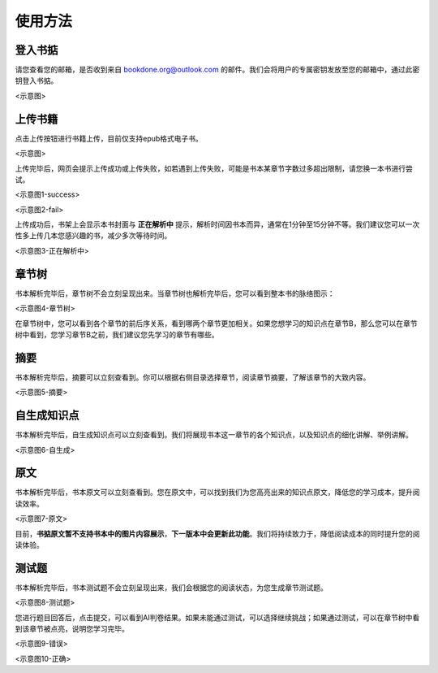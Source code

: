 使用方法
=====

.. 登入书掂:

登入书掂
------------

请您查看您的邮箱，是否收到来自 bookdone.org@outlook.com 的邮件。我们会将用户的专属密钥发放至您的邮箱中，通过此密钥登入书掂。

<示意图>

上传书籍
----------------

点击上传按钮进行书籍上传，目前仅支持epub格式电子书。

<示意图>

上传完毕后，网页会提示上传成功或上传失败，如若遇到上传失败，可能是书本某章节字数过多超出限制，请您换一本书进行尝试。

<示意图1-success>

<示意图2-fail>

上传成功后，书架上会显示本书封面与 **正在解析中** 提示，解析时间因书本而异，通常在1分钟至15分钟不等。我们建议您可以一次性多上传几本您感兴趣的书，减少多次等待时间。

<示意图3-正在解析中>

章节树
----------------

书本解析完毕后，章节树不会立刻呈现出来。当章节树也解析完毕后，您可以看到整本书的脉络图示：

<示意图4-章节树>

在章节树中，您可以看到各个章节的前后序关系，看到哪两个章节更加相关。如果您想学习的知识点在章节B，那么您可以在章节树中看到，您学习章节B之前，我们建议您先学习的章节有哪些。

摘要
----------------

书本解析完毕后，摘要可以立刻查看到。你可以根据右侧目录选择章节，阅读章节摘要，了解该章节的大致内容。

<示意图5-摘要>

自生成知识点
----------------

书本解析完毕后，自生成知识点可以立刻查看到。我们将展现书本这一章节的各个知识点，以及知识点的细化讲解、举例讲解。

<示意图6-自生成>

原文
----------------

书本解析完毕后，书本原文可以立刻查看到。您在原文中，可以找到我们为您高亮出来的知识点原文，降低您的学习成本，提升阅读效率。

<示意图7-原文>

目前，**书掂原文暂不支持书本中的图片内容展示**，**下一版本中会更新此功能**。我们将持续致力于，降低阅读成本的同时提升您的阅读体验。

测试题
----------------

书本解析完毕后，书本测试题不会立刻呈现出来，我们会根据您的阅读状态，为您生成章节测试题。

<示意图8-测试题>

您进行题目回答后，点击提交，可以看到AI判卷结果。如果未能通过测试，可以选择继续挑战；如果通过测试，可以在章节树中看到该章节被点亮，说明您学习完毕。

<示意图9-错误>

<示意图10-正确>
